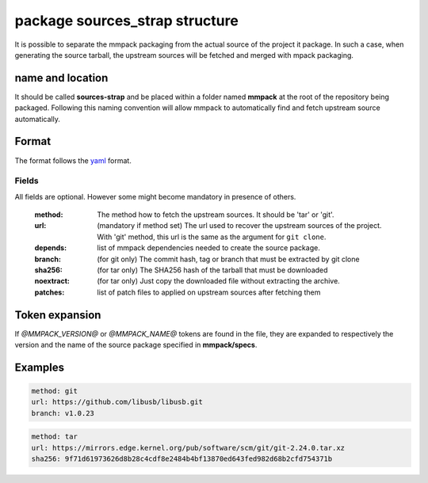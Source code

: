 package sources_strap structure
===============================

It is possible to separate the mmpack packaging from the actual source of the
project it package. In such a case, when generating the source tarball, the
upstream sources will be fetched and merged with mpack packaging.

name and location
-----------------

It should be called **sources-strap** and be placed within a folder named
**mmpack** at the root of the repository being packaged.  Following this naming
convention will allow mmpack to automatically find and fetch upstream source
automatically.

Format
------

The format follows the `yaml`_ format.

.. _yaml: https://yaml.org/

Fields
''''''

All fields are optional. However some might become mandatory in presence of
others.

 :method:
   The method how to fetch the upstream sources. It should be 'tar' or 'git'.

 :url:
   (mandatory if method set) The url used to recover the upstream sources of
   the project. With 'git' method, this url is the same as the argument for
   ``git clone``.

 :depends:
   list of mmpack dependencies needed to create the source package.

 :branch:
   (for git only) The commit hash, tag or branch that must be extracted
   by git clone

 :sha256:
   (for tar only) The SHA256 hash of the tarball that must be downloaded

 :noextract:
   (for tar only) Just copy the downloaded file without extracting the archive.

 :patches:
   list of patch files to applied on upstream sources after fetching them


Token expansion
---------------

If `@MMPACK_VERSION@` or `@MMPACK_NAME@` tokens are found in the file, they are
expanded to respectively the version and the name of the source package
specified in **mmpack/specs**.


Examples
--------

.. code-block:: yaml

   method: git
   url: https://github.com/libusb/libusb.git
   branch: v1.0.23

.. code-block:: yaml

   method: tar
   url: https://mirrors.edge.kernel.org/pub/software/scm/git/git-2.24.0.tar.xz
   sha256: 9f71d61973626d8b28c4cdf8e2484b4bf13870ed643fed982d68b2cfd754371b
